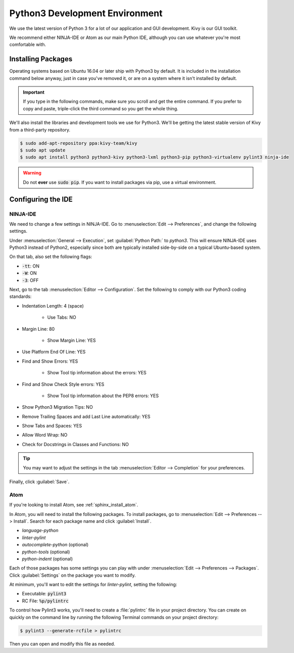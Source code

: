 .. _python:

Python3 Development Environment
######################################

We use the latest version of Python 3 for a lot of our application
and GUI development. Kivy is our GUI toolkit.

We recommend either NINJA-IDE or Atom as our main Python IDE, although you can
use whatever you're most comfortable with.

.. _python_installing:

Installing Packages
===========================

Operating systems based on Ubuntu 16.04 or later ship with Python3 by
default. It is included in the installation command below anyway, just
in case you've removed it, or are on a system where it isn't installed
by default.

..  IMPORTANT:: If you type in the following commands, make sure you scroll and
    get the entire command. If you prefer to copy and paste, triple-click the third
    command so you get the whole thing.

We'll also install the libraries and development tools we use for Python3. We'll be getting
the latest stable version of Kivy from a third-party repository.

..  code-block:: bash

    $ sudo add-apt-repository ppa:kivy-team/kivy
    $ sudo apt update
    $ sudo apt install python3 python3-kivy python3-lxml python3-pip python3-virtualenv pylint3 ninja-ide

..  WARNING:: Do not **ever** use :code:`sudo pip`. If you want to install
    packages via pip, use a virtual environment.

.. _python_configure_ide:

Configuring the IDE
=========================

NINJA-IDE
--------------------------

We need to change a few settings in NINJA-IDE. Go to
:menuselection:`Edit --> Preferences`, and change the following settings.

Under :menuselection:`General --> Execution`, set :guilabel:`Python Path:` to
`python3`. This will ensure NINJA-IDE uses Python3 instead of Python2,
especially since both are typically installed side-by-side on a typical
Ubuntu-based system.

On that tab, also set the following flags:

* :code:`-tt`: ON

* :code:`-W`: ON

* :code:`-3`: OFF

Next, go to the tab :menuselection:`Editor --> Configuration`. Set the following
to comply with our Python3 coding standards:

* Indentation Length: 4 (space)

    * Use Tabs: NO

* Margin Line: 80

    * Show Margin Line: YES

* Use Platform End Of Line: YES

* Find and Show Errors: YES

    * Show Tool tip information about the errors: YES

* Find and Show Check Style errors: YES

    * Show Tool tip information about the PEP8 errors: YES

* Show Python3 Migration Tips: NO

* Remove Trailing Spaces and add Last Line automatically: YES

* Show Tabs and Spaces: YES

* Allow Word Wrap: NO

* Check for Docstrings in Classes and Functions: NO

..  TIP:: You may want to adjust the settings in the tab
    :menuselection:`Editor --> Completion` for your preferences.

Finally, click :guilabel:`Save`.

Atom
---------------------------

If you're looking to install Atom, see :ref:`sphinx_install_atom`.

In Atom, you will need to install the following packages. To install packages,
go to :menuselection:`Edit --> Preferences --> Install`. Search for each
package name and click :guilabel:`Install`.

* `language-python`

* `linter-pylint`

* `autocomplete-python` (optional)

* `python-tools` (optional)

* `python-indent` (optional)

Each of those packages has some settings you can play with under
:menuselection:`Edit --> Preferences --> Packages`. Click :guilabel:`Settings`
on the package you want to modify.

At minimum, you'll want to edit the settings for `linter-pylint`, setting
the following:

* Executable: :code:`pylint3`

* RC File: :code:`%p/pylintrc`

To control how Pylint3 works, you'll need to create a :file:`pylintrc` file
in your project directory. You can create on quickly on the command line
by running the following Terminal commands on your project directory:

..  code-block:: bash

    $ pylint3 --generate-rcfile > pylintrc

Then you can open and modify this file as needed.
